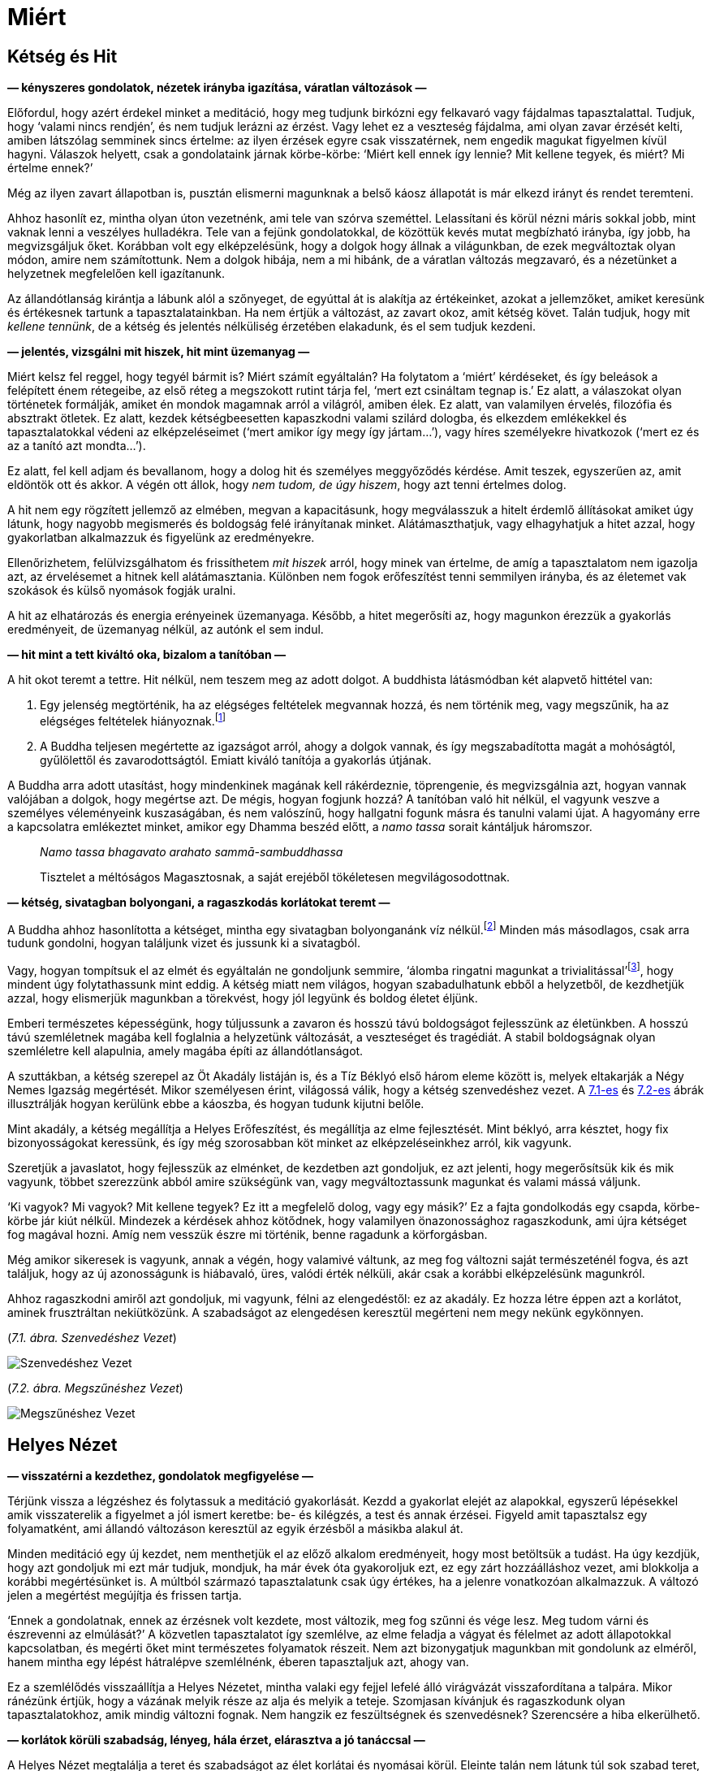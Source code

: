 [[why-hu]]
= Miért

== Kétség és Hit

*— kényszeres gondolatok, nézetek irányba igazítása, váratlan változások
—*

Előfordul, hogy azért érdekel minket a meditáció, hogy meg tudjunk
birkózni egy felkavaró vagy fájdalmas tapasztalattal. Tudjuk, hogy
‘valami nincs rendjén’, és nem tudjuk lerázni az érzést. Vagy lehet ez a
veszteség fájdalma, ami olyan zavar érzését kelti, amiben látszólag
semminek sincs értelme: az ilyen érzések egyre csak visszatérnek, nem
engedik magukat figyelmen kívül hagyni. Válaszok helyett, csak a
gondolataink járnak körbe-körbe: ‘Miért kell ennek így lennie? Mit
kellene tegyek, és miért? Mi értelme ennek?’

Még az ilyen zavart állapotban is, pusztán elismerni magunknak a belső
káosz állapotát is már elkezd irányt és rendet teremteni.

Ahhoz hasonlít ez, mintha olyan úton vezetnénk, ami tele van szórva
szeméttel. Lelassítani és körül nézni máris sokkal jobb, mint vaknak
lenni a veszélyes hulladékra. Tele van a fejünk gondolatokkal, de
közöttük kevés mutat megbízható irányba, így jobb, ha megvizsgáljuk
őket. Korábban volt egy elképzelésünk, hogy a dolgok hogy állnak a
világunkban, de ezek megváltoztak olyan módon, amire nem számítottunk.
Nem a dolgok hibája, nem a mi hibánk, de a váratlan változás megzavaró,
és a nézetünket a helyzetnek megfelelően kell igazítanunk.

Az állandótlanság kirántja a lábunk alól a szőnyeget, de egyúttal át is
alakítja az értékeinket, azokat a jellemzőket, amiket keresünk és
értékesnek tartunk a tapasztalatainkban. Ha nem értjük a változást, az
zavart okoz, amit kétség követ. Talán tudjuk, hogy mit _kellene
tennünk_, de a kétség és jelentés nélküliség érzetében elakadunk, és el
sem tudjuk kezdeni.

*— jelentés, vizsgálni mit hiszek, hit mint üzemanyag —*

Miért kelsz fel reggel, hogy tegyél bármit is? Miért számít egyáltalán?
Ha folytatom a ‘miért’ kérdéseket, és így beleások a felépített énem
rétegeibe, az első réteg a megszokott rutint tárja fel, ‘mert ezt
csináltam tegnap is.’ Ez alatt, a válaszokat olyan történetek formálják,
amiket én mondok magamnak arról a világról, amiben élek. Ez alatt, van
valamilyen érvelés, filozófia és absztrakt ötletek. Ez alatt, kezdek
kétségbeesetten kapaszkodni valami szilárd dologba, és elkezdem
emlékekkel és tapasztalatokkal védeni az elképzeléseimet (‘mert amikor
így megy így jártam…’), vagy híres személyekre hivatkozok (‘mert ez és
az a tanító azt mondta…’).

Ez alatt, fel kell adjam és bevallanom, hogy a dolog hit és személyes
meggyőződés kérdése. Amit teszek, egyszerűen az, amit eldöntök ott és
akkor. A végén ott állok, hogy _nem tudom, de úgy hiszem_, hogy azt
tenni értelmes dolog.

A hit nem egy rögzített jellemző az elmében, megvan a kapacitásunk, hogy
megválasszuk a hitelt érdemlő állításokat amiket úgy látunk, hogy
nagyobb megismerés és boldogság felé irányítanak minket.
Alátámaszthatjuk, vagy elhagyhatjuk a hitet azzal, hogy gyakorlatban
alkalmazzuk és figyelünk az eredményekre.

Ellenőrizhetem, felülvizsgálhatom és frissíthetem _mit hiszek_ arról,
hogy minek van értelme, de amíg a tapasztalatom nem igazolja azt, az
érvelésemet a hitnek kell alátámasztania. Különben nem fogok
erőfeszítést tenni semmilyen irányba, és az életemet vak szokások és
külső nyomások fogják uralni.

A hit az elhatározás és energia erényeinek üzemanyaga. Később, a hitet
megerősíti az, hogy magunkon érezzük a gyakorlás eredményeit, de
üzemanyag nélkül, az autónk el sem indul.

*— hit mint a tett kiváltó oka, bizalom a tanítóban —*

A hit okot teremt a tettre. Hit nélkül, nem teszem meg az adott dolgot.
A buddhista látásmódban két alapvető hittétel van:

. Egy jelenség megtörténik, ha az elégséges feltételek megvannak hozzá,
és nem történik meg, vagy megszűnik, ha az elégséges feltételek
hiányoznak.footnote:[https://www.dhammatalks.org/suttas/SN/SN12_61.html[SN
12.61], Tanulatlan]
. A Buddha teljesen megértette az igazságot arról, ahogy a dolgok
vannak, és így megszabadította magát a mohóságtól, gyűlölettől és
zavarodottságtól. Emiatt kiváló tanítója a gyakorlás útjának.

A Buddha arra adott utasítást, hogy mindenkinek magának kell
rákérdeznie, töprengenie, és megvizsgálnia azt, hogyan vannak valójában
a dolgok, hogy megértse azt. De mégis, hogyan fogjunk hozzá? A tanítóban
való hit nélkül, el vagyunk veszve a személyes véleményeink
kuszaságában, és nem valószínű, hogy hallgatni fogunk másra és tanulni
valami újat. A hagyomány erre a kapcsolatra emlékeztet minket, amikor
egy Dhamma beszéd előtt, a _namo tassa_ sorait kántáljuk háromszor.

[quote, role=quote]
____
__Namo tassa bhagavato arahato sammā-sambuddhassa__

Tisztelet a méltóságos Magasztosnak, a saját erejéből tökéletesen
megvilágosodottnak.
____

*— kétség, sivatagban bolyongani, a ragaszkodás korlátokat teremt —*

A Buddha ahhoz hasonlította a kétséget, mintha egy sivatagban
bolyonganánk víz nélkül.footnote:[https://suttacentral.net/dn2[DN 2], A
Szerzetesi Élet Gyümölcsei] Minden más másodlagos, csak arra tudunk
gondolni, hogyan találjunk vizet és jussunk ki a sivatagból.

Vagy, hogyan tompítsuk el az elmét és egyáltalán ne gondoljunk semmire,
‘álomba ringatni magunkat a trivialitással’footnote:[Søren Kierkegaard,
‘A halálos betegség’], hogy mindent úgy folytathassunk mint eddig. A
kétség miatt nem világos, hogyan szabadulhatunk ebből a helyzetből, de
kezdhetjük azzal, hogy elismerjük magunkban a törekvést, hogy jól
legyünk és boldog életet éljünk.

Emberi természetes képességünk, hogy túljussunk a zavaron és hosszú távú
boldogságot fejlesszünk az életünkben. A hosszú távú szemléletnek magába
kell foglalnia a helyzetünk változását, a veszteséget és tragédiát. A
stabil boldogságnak olyan szemléletre kell alapulnia, amely magába építi
az állandótlanságot.

A szuttákban, a kétség szerepel az Öt Akadály listáján is, és a Tíz Béklyó
első három eleme között is, melyek eltakarják a Négy Nemes Igazság
megértését. Mikor személyesen érint, világossá válik, hogy a kétség
szenvedéshez vezet. A link:why-hu.xhtml#suffering[7.1-es] és link:why-hu.xhtml#cessation[7.2-es] ábrák illusztrálják
hogyan kerülünk ebbe a káoszba, és hogyan tudunk kijutni belőle.

Mint akadály, a kétség megállítja a Helyes Erőfeszítést, és megállítja
az elme fejlesztését. Mint béklyó, arra késztet, hogy fix
bizonyosságokat keressünk, és így még szorosabban köt minket az
elképzeléseinkhez arról, kik vagyunk.

Szeretjük a javaslatot, hogy fejlesszük az elménket, de kezdetben azt
gondoljuk, ez azt jelenti, hogy megerősítsük kik és mik vagyunk, többet
szerezzünk abból amire szükségünk van, vagy megváltoztassunk magunkat és
valami mássá váljunk.

‘Ki vagyok? Mi vagyok? Mit kellene tegyek? Ez itt a megfelelő dolog,
vagy egy másik?’ Ez a fajta gondolkodás egy csapda, körbe-körbe jár kiút
nélkül. Mindezek a kérdések ahhoz kötődnek, hogy valamilyen
önazonossághoz ragaszkodunk, ami újra kétséget fog magával hozni. Amíg
nem vesszük észre mi történik, benne ragadunk a körforgásban.

Még amikor sikeresek is vagyunk, annak a végén, hogy valamivé váltunk,
az meg fog változni saját természeténél fogva, és azt találjuk, hogy az
új azonosságunk is hiábavaló, üres, valódi érték nélküli, akár csak a
korábbi elképzelésünk magunkról.

Ahhoz ragaszkodni amiről azt gondoljuk, mi vagyunk, félni az
elengedéstől: ez az akadály. Ez hozza létre éppen azt a korlátot, aminek
frusztráltan nekiütközünk. A szabadságot az elengedésen keresztül
megérteni nem megy nekünk egykönnyen.

[[suffering]](_7.1. ábra. Szenvedéshez Vezet_)

image::diagrams/leading-to-suffering-hu.jpg[Szenvedéshez Vezet]

[[cessation]](_7.2. ábra. Megszűnéshez Vezet_)

image::diagrams/leading-to-cessation-hu.jpg[Megszűnéshez Vezet]

== Helyes Nézet

*— visszatérni a kezdethez, gondolatok megfigyelése —*

Térjünk vissza a légzéshez és folytassuk a meditáció gyakorlását. Kezdd
a gyakorlat elejét az alapokkal, egyszerű lépésekkel amik visszaterelik
a figyelmet a jól ismert keretbe: be- és kilégzés, a test és annak
érzései. Figyeld amit tapasztalsz egy folyamatként, ami állandó
változáson keresztül az egyik érzésből a másikba alakul át.

Minden meditáció egy új kezdet, nem menthetjük el az előző alkalom
eredményeit, hogy most betöltsük a tudást. Ha úgy kezdjük, hogy azt
gondoljuk mi ezt már tudjuk, mondjuk, ha már évek óta gyakoroljuk ezt,
ez egy zárt hozzáálláshoz vezet, ami blokkolja a korábbi megértésünket
is. A múltból származó tapasztalatunk csak úgy értékes, ha a jelenre
vonatkozóan alkalmazzuk. A változó jelen a megértést megújítja és
frissen tartja.

‘Ennek a gondolatnak, ennek az érzésnek volt kezdete, most változik, meg
fog szűnni és vége lesz. Meg tudom várni és észrevenni az elmúlását?’ A
közvetlen tapasztalatot így szemlélve, az elme feladja a vágyat és
félelmet az adott állapotokkal kapcsolatban, és megérti őket mint
természetes folyamatok részeit. Nem azt bizonygatjuk magunkban mit
gondolunk az elméről, hanem mintha egy lépést hátralépve szemlélnénk,
éberen tapasztaljuk azt, ahogy van.

Ez a szemlélődés visszaállítja a Helyes Nézetet, mintha valaki egy
fejjel lefelé álló virágvázát visszafordítana a talpára. Mikor ránézünk
értjük, hogy a vázának melyik része az alja és melyik a teteje.
Szomjasan kívánjuk és ragaszkodunk olyan tapasztalatokhoz, amik mindig
változni fognak. Nem hangzik ez feszültségnek és szenvedésnek?
Szerencsére a hiba elkerülhető.

*— korlátok körüli szabadság, lényeg, hála érzet, elárasztva a jó
tanáccsal —*

A Helyes Nézet megtalálja a teret és szabadságot az élet korlátai és
nyomásai körül. Eleinte talán nem látunk túl sok szabad teret, de a
lényeges dolgokat megvizsgálva észrevehetjük, hogy nincs szükségünk
mindenre amire gondolni tudunk. Megkérdezhetjük, ‘Megvan amire szükségem
van erre az egy napra?’

Sorra vehetjük mit használunk a közvetlen környezetünkben – ruha, étel,
szállás, gyógyszerek. Egyszer mi kapjuk valakitől, vagy engedik, hogy
használjuk, máskor mi adjuk másoknak. ‘Tudom mennyi elég a mai napra?’
Úgy érzem visszatér a nyugalom, mikor újra felidézem őket, akkor is,
ha már jól ismerem ezeket a tényeket.

Felidézve az egyszerű dolgokat, hogy megvan amire szükségünk van, hogy
jól éljük ezt a napot, a hozzáállásunk abban fejezi ki magát, hogy
megnyugvást és hálát érzünk az életért. Nem kell kérned ezt, és nem
tudod akarattal létrehozni. Teret kell adjunk neki a szemléletünkben, és
magától megjelenik.

Hova ez a nagy sietség? Egy egyszerű gyakorlat, hogy megállunk két
percre, nem keresni szórakoztatást és figyelemelterelést, egyszerűen
semmit nem tenni két percig. Figyelheted a lélegzetet, de ez is
választás kérdése. Nem elutasítani az unalmat, mint elmeállapotot,
növeli az összpontosításunkat és energiánkat.

A probléma nem az, hogy nem tudunk eleget. A könyvespolcok túlcsordulnak
a jó tanáccsal arról, ‘hogyan legyünk boldogok’. Ha csak ez kell, akkor
hol a hiba? Ha csak a jó tanácson múlna, már mindannyian rég
megvilágosodtunk volna.

Hallunk és olvasunk arról, hogy mi minden jó dolgot kellene tennünk,
milyenféle embernek kellene lennünk: az egyik könyv szerint legyünk
kemények és félelem nélküliek, miközben a másik szerint univerzális
együttérzésre van szükségünk. A szenvedés egy külön fajtája végigolvasni
az egészet.

Vagy talán a _Nibbánára_ van szükségünk? Ez a helyes elképzelés? A szó
jelentése _elhűlt, hűvös_, gondolhatunk egy tűzre, ami kialszik és
elhűl. A szomjas vágy, hogy ‘megszerezzük’, csak több tüzelőanyagot
jelent a létesülés hőségéhez és továbbégéséhez.

De a _Nibbána_ a létesülésben égés kialvásának hűvössége, tehát ilyen
nem-létesüléssé kellene váljunk? A gondolkodó elme erre az mondja, ‘__Mi
van?!__’ És ez nem is rossz válasz: a Buddha tanítása arra mutat rá,
hogy a gondolkodás és létesülés nem elégséges eszközök ehhez. Egy újabb
állapot vagy gondolat, mikor magunkat látjuk benne, olyan korlátozó lesz
mint a korábbi. Nem abban áll a szabadságunk, hogy a megfelelő dologgá
válunk, hanem a felismerésben, hogy fel tudjuk adni a kényszert, hogy
folyton valamivé válnunk kelljen.

[[deathless]](_7.3. ábra. Tapasztalat, Létesülés és a Haláltalan_)

image::diagrams/experience-becoming-deathless-hu.jpg[Tapasztalat, Létesülés és a Haláltalan]

Lásd még: Chapter 10, Birth, Decay and Death in The Buddha’s Teaching:
Its Essential Meaning by R. G. de S. Wettimuny

== Új Szemmel

*— a tapasztalat felé fordulni, intellektuális tudás, az érzékek
figyelése —*

Egy kényszeres hajlamot helyes nézetté változtathatunk át, ha
megkérdezzük, ‘Hogyan tudom megérteni ezt a tapasztalatot?’ Ez a kérdés
a nemes hozzáállás felé irányít minket, amit az Első Nemes Igazság
tartalmaz: ‘A szenvedést meg kell érteni.’ Tedd félre a véleményeket,
melyek válaszként mutatkoznak, és folyton térj vissza ehhez a nyitott
hozzáálláshoz, ami ismeri a jelen pillanatot.

Az öröm és a bánat mind természetes folyamatok, de ha nem értjük őket,
az egyiket jutalomnak tekintjük, a másikat pedig büntetésnek. Úgy tűnik,
az élet sosem igazságos, és mindig úgy tűnik, hogy az irányításunkon
kívül esik.

Ahhoz, hogy megnyissuk a hozzáállásunkat a vizsgálódáshoz, legalább el
kell tudjuk képzelni a lehetőséget, hogy van itt valami amit meg tudunk
tanulni. Egy fordulóponthoz érkezünk, el tudjuk engedni, hogy biztosak
legyünk a véleményeinkben, és megállunk megvizsgálni magát a
tapasztalatot.

Vedd figyelembe, milyen szűk a szemléletünk, amikor azzal a gondolattal
kezdünk, hogy ‘Ezt már láttam, én ezt ismerem.’ Lehet, hogy ez igaz, de
azt veszem észre, hogy amikor ezt az intellektuális információt próbálom
használni egy probléma megoldásához, a figyelmem csupán emlékek,
gondolatok és vélemények körül forog. Amíg magával ragad a múlt, a jelen
tapasztalat elkerüli a figyelmem.

A Buddha azt tanácsolja, hogy óvatosan alapozzuk meg a szándékunkat a
meditációra, és tegyük félre a világ ügyeit.

[quote, role=quote]
____
_Úgy időzik, hogy a testet, [az érzéseket, a tudatot,
a dhammákban] a keletkezés… az elmúlás… vagy a keletkezés és az elmúlás
természetét szemléli. Megalapozódik benne az éberség: „van test, [vannak
érzések, van tudat, vannak dhammák]“, oly mértékben, amely a puszta
tudáshoz és a folytonos éberséghez szükséges. Szabadon időzik, semmihez
sem kötődve a világon._

https://a-buddha-ujja.hu/mn-10/hu/toth-zsuzsanna[MN 10], Az éberség
megalapozásáról szóló tanítóbeszéd
____

A gondolatok és vélemények nem válnak a ‘saját tudásunkká’, de
megérthetjük a megjelenésük és megszűnésük folyamatát. ‘__Mi__ az, amit
éppen teszek? _Hogyan_ teszem azt?’ Elengedni a merev álláspontjainkat
mutatja az előre vezető utat; úgy fedezzük fel, hogy új szemmel
látunk.footnote:[“Az igazi felfedezőút nem abban áll, hogy új tájakat
keresünk, hanem abban, hogy új szemmel látunk.” (Marcel Proust)] Az
élet talán továbbra sem igazságos és nincs egészen az irányításunk
alatt, de most már ismerünk egy gyakorlást, ami a különbséget jelenti
aközött, hogy ismerjük az elmeállapotokat, vagy teljesen kiborulunk.

Az alapelv az, hogy az elme megfigyelése fejleszti az elmét. Az éber
tudatosság megbontja a felgyülemlett hajlamokat. Nem tudhatjuk mi fog
történni holnap, de változás lesz. A ‘Buddha’ szó azt jelenti, ‘aki
megismer, aki éber’. A tevékenységekben található megelégedettség
forrása az, hogy megbízunk az éber tudatban és gyakoroljuk, hogy ebben
éljünk.
